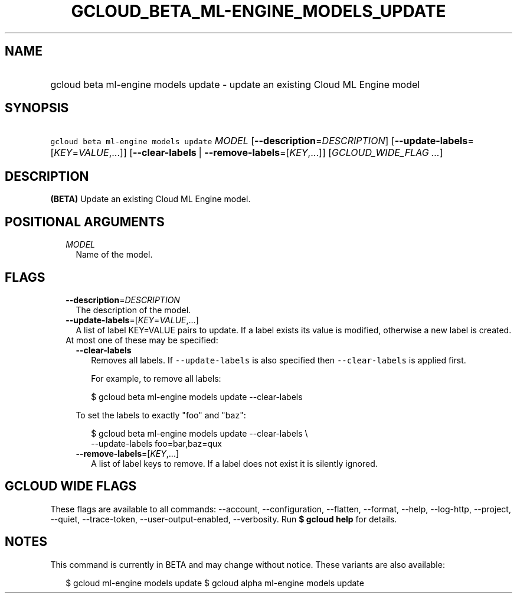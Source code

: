 
.TH "GCLOUD_BETA_ML\-ENGINE_MODELS_UPDATE" 1



.SH "NAME"
.HP
gcloud beta ml\-engine models update \- update an existing Cloud ML Engine model



.SH "SYNOPSIS"
.HP
\f5gcloud beta ml\-engine models update\fR \fIMODEL\fR [\fB\-\-description\fR=\fIDESCRIPTION\fR] [\fB\-\-update\-labels\fR=[\fIKEY\fR=\fIVALUE\fR,...]] [\fB\-\-clear\-labels\fR\ |\ \fB\-\-remove\-labels\fR=[\fIKEY\fR,...]] [\fIGCLOUD_WIDE_FLAG\ ...\fR]



.SH "DESCRIPTION"

\fB(BETA)\fR Update an existing Cloud ML Engine model.



.SH "POSITIONAL ARGUMENTS"

.RS 2m
.TP 2m
\fIMODEL\fR
Name of the model.


.RE
.sp

.SH "FLAGS"

.RS 2m
.TP 2m
\fB\-\-description\fR=\fIDESCRIPTION\fR
The description of the model.

.TP 2m
\fB\-\-update\-labels\fR=[\fIKEY\fR=\fIVALUE\fR,...]
A list of label KEY=VALUE pairs to update. If a label exists its value is
modified, otherwise a new label is created.

.TP 2m

At most one of these may be specified:

.RS 2m
.TP 2m
\fB\-\-clear\-labels\fR
Removes all labels. If \f5\-\-update\-labels\fR is also specified then
\f5\-\-clear\-labels\fR is applied first.

For example, to remove all labels:

.RS 2m
$ gcloud beta ml\-engine models update \-\-clear\-labels
.RE

To set the labels to exactly "foo" and "baz":

.RS 2m
$ gcloud beta ml\-engine models update \-\-clear\-labels \e
  \-\-update\-labels foo=bar,baz=qux
.RE

.TP 2m
\fB\-\-remove\-labels\fR=[\fIKEY\fR,...]
A list of label keys to remove. If a label does not exist it is silently
ignored.


.RE
.RE
.sp

.SH "GCLOUD WIDE FLAGS"

These flags are available to all commands: \-\-account, \-\-configuration,
\-\-flatten, \-\-format, \-\-help, \-\-log\-http, \-\-project, \-\-quiet,
\-\-trace\-token, \-\-user\-output\-enabled, \-\-verbosity. Run \fB$ gcloud
help\fR for details.



.SH "NOTES"

This command is currently in BETA and may change without notice. These variants
are also available:

.RS 2m
$ gcloud ml\-engine models update
$ gcloud alpha ml\-engine models update
.RE

